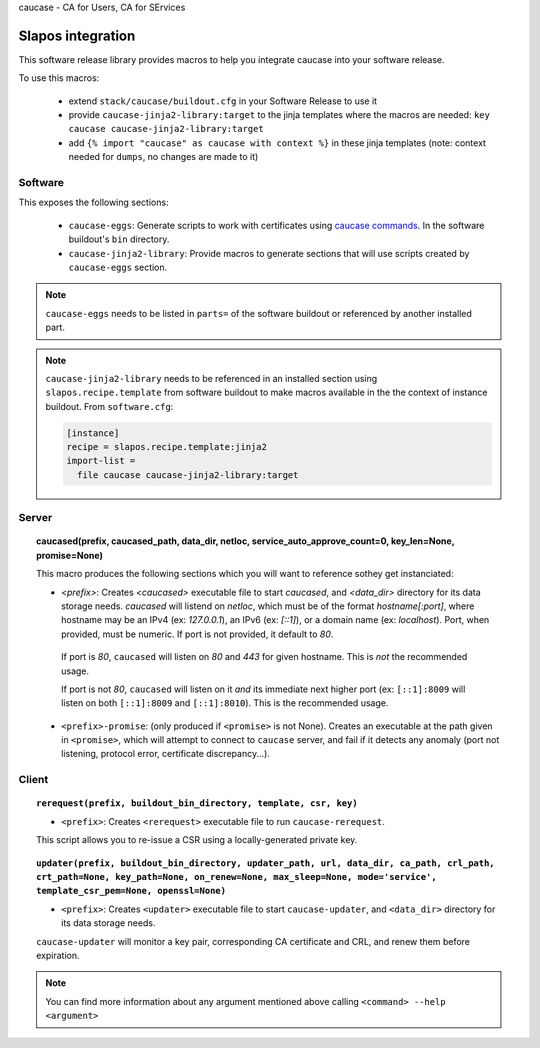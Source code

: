 caucase - CA for Users, CA for SErvices

Slapos integration
==================

This software release library provides macros to help you integrate caucase
into your software release.

To use this macros:

 * extend ``stack/caucase/buildout.cfg`` in your Software Release to use it
 * provide ``caucase-jinja2-library:target`` to the jinja templates where the macros are needed: ``key caucase caucase-jinja2-library:target``
 * add ``{% import "caucase" as caucase with context %}`` in these jinja templates (note: context needed for ``dumps``, no changes are made to it) 

Software
--------

This exposes the following sections:
     
  - ``caucase-eggs``: Generate scripts to work with certificates using `caucase commands`_. In the software buildout's ``bin`` directory.
  - ``caucase-jinja2-library``: Provide macros to generate sections that will use scripts created by ``caucase-eggs`` section.

.. _`caucase commands`: https://lab.nexedi.com/nexedi/caucase/blob/master/README.rst#commands

.. note::
 ``caucase-eggs`` needs to be listed in ``parts=`` of the software buildout or referenced by another installed part. 

.. note:: ``caucase-jinja2-library`` needs to be referenced in an installed section using ``slapos.recipe.template`` from software buildout to make macros available in the the context of instance buildout. From ``software.cfg``:
  
  .. code::
    ini
    
    [instance]
    recipe = slapos.recipe.template:jinja2
    import-list =
      file caucase caucase-jinja2-library:target


Server
------

.. topic:: caucased(prefix, caucased_path, data_dir, netloc, service_auto_approve_count=0, key_len=None, promise=None)
  
  This macro produces the following sections which you will want to reference sothey get instanciated:
  
  - `<prefix>`: Creates `<caucased>` executable file to start `caucased`,
    and `<data_dir>` directory for its data storage needs.
    `caucased` will listend on `netloc`, which must be of the format
    `hostname[:port]`, where hostname may be an IPv4 (ex: `127.0.0.1`), an IPv6
    (ex: `[::1]`), or a domain name (ex: `localhost`). Port, when provided, must
    be numeric. If port is not provided, it default to `80`.

   If port is `80`, ``caucased`` will listen on `80` and `443` for given
   hostname. This is *not* the recommended usage.

   If port is not `80`, ``caucased`` will listen on it *and* its immediate next
   higher port (ex: ``[::1]:8009`` will listen on both ``[::1]:8009`` and
   ``[::1]:8010``). This is the recommended usage.
  
  - ``<prefix>-promise``: (only produced if ``<promise>`` is not None). Creates an
    executable at the path given in ``<promise>``, which will attempt to connect to
    ``caucase`` server, and fail if it detects any anomaly (port not listening,
    protocol error, certificate discrepancy...).


Client
------

.. topic:: ``rerequest(prefix, buildout_bin_directory, template, csr, key)``
  
  - ``<prefix>``: Creates ``<rerequest>`` executable file to run ``caucase-rerequest``.
  
  This script allows you to re-issue a CSR using a locally-generated private key.

.. topic:: ``updater(prefix, buildout_bin_directory, updater_path, url, data_dir, ca_path, crl_path, crt_path=None, key_path=None, on_renew=None, max_sleep=None, mode='service', template_csr_pem=None, openssl=None)``

  - ``<prefix>``: Creates ``<updater>`` executable file to start ``caucase-updater``, and ``<data_dir>`` directory for its data storage needs.
  
  ``caucase-updater`` will monitor a key pair, corresponding CA certificate and CRL, and renew them before expiration.
  
.. note::
  You can find more information about any argument mentioned above calling ``<command> --help <argument>``

